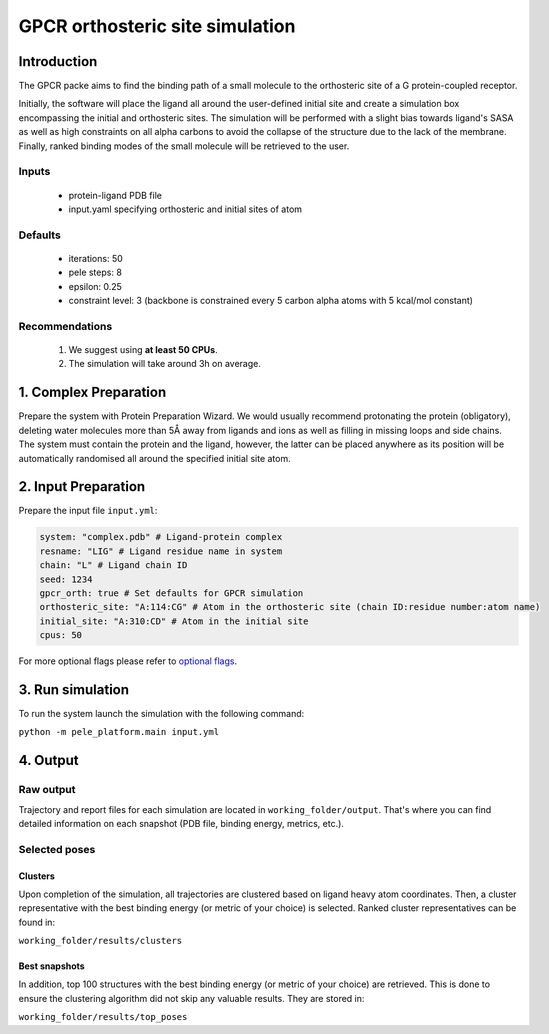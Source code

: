 GPCR orthosteric site simulation
==================================

Introduction
---------------

The GPCR packe aims to find the binding path of a small molecule to the orthosteric site of a G protein-coupled receptor.

Initially, the software will place the ligand all around the user-defined initial site and create a simulation box encompassing
the initial and orthosteric sites. The simulation will be performed with a slight bias towards ligand's SASA as well as
high constraints on all alpha carbons to avoid the collapse of the structure due to the lack of the membrane. Finally,
ranked binding modes of the small molecule will be retrieved to the user.

Inputs
+++++++++

    - protein-ligand PDB file
    - input.yaml specifying orthosteric and initial sites of atom

Defaults
++++++++++++

    - iterations: 50
    - pele steps: 8
    - epsilon: 0.25
    - constraint level: 3 (backbone is constrained every 5 carbon alpha atoms with 5 kcal/mol constant)

Recommendations
+++++++++++++++++++

    #. We suggest using **at least 50 CPUs**.
    #. The simulation will take around 3h on average.


1. Complex Preparation
---------------------------
Prepare the system with Protein Preparation Wizard. We would usually recommend protonating the protein (obligatory), deleting water molecules more than 5Å away from ligands
and ions as well as filling in missing loops and side chains. The system must contain the protein and the ligand, however,
the latter can be placed anywhere as its position will be automatically randomised all around the specified initial site atom.

2. Input Preparation
-----------------------

Prepare the input file ``input.yml``:

..  code-block:: yaml

    system: "complex.pdb" # Ligand-protein complex
    resname: "LIG" # Ligand residue name in system
    chain: "L" # Ligand chain ID
    seed: 1234
    gpcr_orth: true # Set defaults for GPCR simulation
    orthosteric_site: "A:114:CG" # Atom in the orthosteric site (chain ID:residue number:atom name)
    initial_site: "A:310:CD" # Atom in the initial site
    cpus: 50

For more optional flags please refer to `optional flags <../../flags/index.html>`_.


3. Run simulation
-------------------

To run the system launch the simulation with the following command:

``python -m pele_platform.main input.yml``

4. Output
--------------

Raw output
+++++++++++++
Trajectory and report files for each simulation are located in ``working_folder/output``. That's where you can find
detailed information on each snapshot (PDB file, binding energy, metrics, etc.).

Selected poses
++++++++++++++++

Clusters
**********

Upon completion of the simulation, all trajectories are clustered based on ligand heavy atom coordinates. Then, a cluster representative with the best binding energy (or metric of your choice) is selected.
Ranked cluster representatives can be found in:

``working_folder/results/clusters``

Best snapshots
*****************

In addition, top 100 structures with the best binding energy (or metric of your choice) are retrieved. This is done to ensure the clustering algorithm did not skip any valuable results. They are stored in:

``working_folder/results/top_poses``
